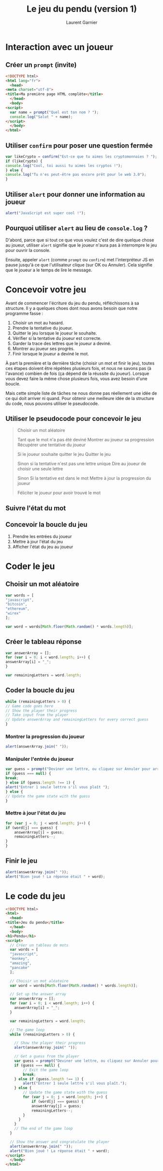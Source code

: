 #+TITLE: Le jeu du pendu (version 1)
#+AUTHOR: Laurent Garnier

* Interaction avec un joueur
** Créer un =prompt= (invite)

   #+BEGIN_SRC html
     <!DOCTYPE html>
     <html lang="fr">
       <head>
	 <meta charset="utf-8">
	 <title>Ma première page HTML complète</title>
       </head>
       <body>
	 <script>
	   var name = prompt("Quel est ton nom ? ");
	   console.log("Salut " + name);
	 </script>
       </body>
     </html>
   #+END_SRC

** Utiliser =confirm= pour poser une question fermée

   #+BEGIN_SRC javascript
     var likeCrypto = confirm("Est-ce que tu aimes les cryptomonnaies ? ");
     if (likeCrypto) {
	 console.log("Cool, toi aussi tu aimes les cryptos !");
     } else {
	 console.log("Tu n'es peut-être pas encore prêt pour le web 3.0");
     }
   #+END_SRC

** Utiliser =alert= pour donner une information au joueur 

   #+BEGIN_SRC javascript
     alert("JavaScript est super cool !");
   #+END_SRC

** Pourquoi utiliser =alert= au lieu de =console.log= ?

   D'abord, parce que si tout ce que vous voulez c'est de dire quelque
   chose au joueur, utiliser =alert= signifie que le joueur n'aura pas
   à interrompre le jeu pour ouvrir la console. 

   Ensuite, appeler =alert= (comme =prompt= ou =confirm=) met
   l'interpréteur JS en pause jusqu'à ce que l'utilisateur clique (sur
   OK ou Annuler). Cela signifie que le joueur a le temps de lire le
   message.

* Concevoir votre jeu  

  Avant de commencer l'écriture du jeu du pendu, réfléchissons à sa
  structure. Il y a quelques choes dont nous avons besoin que notre
  programme fasse :
  1. Choisir un mot au hasard.
  2. Prendre la tentative du joueur.
  3. Quitter le jeu lorsque le joueur le souhaite.
  4. Vérifier si la tentative du joueur est correcte.
  5. Garder la trace des lettres que le joueur a deviné.
  6. Montrer au joueur ses progrès.
  7. Finir lorsque le joueur a deviné le mot.

  À part la première et la dernière tâche (choisir un mot et finir le
  jeu), toutes ces étapes doivent être répétées plusieurs fois, et
  nous ne savons pas (à l'avance) combien de fois (ça dépend de la
  réussite du joueur). Lorsque vous devez faire la même chose
  plusieurs fois, vous avez besoin d'une boucle.

  Mais cette simple liste de tâches ne nous donne pas réellement une
  idée de ce qui doit arriver ni quand. Pour obtenir une meilleure
  idée de la structure du code, nous pouvons utiliser le pseudocode.

** Utiliser le pseudocode pour concevoir le jeu

   #+BEGIN_QUOTE
     Choisir un mot aléatoire

     Tant que le mot n'a pas été deviné 
	 Montrer au joueur sa progression
	 Récupérer une tentative du joueur

	 Si le joueur souhaite quitter le jeu 
	     Quitter le jeu
	 
	 Sinon si la tentative n'est pas une lettre unique 
	     Dire au joueur de choisir une seule lettre
	 
	 Sinon
	     Si la tentative est dans le mot 
		 Mettre à jour la progression du joueur
	 

     Féliciter le joueur pour avoir trouvé le mot
   #+END_QUOTE
   
** Suivre l'état du mot    

** Concevoir la boucle du jeu   

   1. Prendre les entrées du joueur
   2. Mettre à jour l'état du jeu
   3. Afficher l'état du jeu au joueur

* Coder le jeu
** Choisir un mot aléatoire

   #+BEGIN_SRC javascript
     var words = [
	 "javascript",
	 "bitcoin",
	 "ethereum",
	 "wirex"
     ];

     var word = words[Math.floor(Math.random() * words.length)];
   #+END_SRC

** Créer le tableau réponse   

   #+BEGIN_SRC javascript
     var answerArray = [];
     for (var i = 0; i < word.length; i++) {
	 answerArray[i] = "_";
     }

     var remainingLetters = word.length;
   #+END_SRC

** Coder la boucle du jeu

   #+BEGIN_SRC javascript
     while (remainingLetters > 0) {
	 // Game code goes here
	 // Show the player their progress
	 // Take input from the player
	 // Update answerArray and remainingLetters for every correct guess
     }
   #+END_SRC

*** Montrer la progression du joueur 

    #+BEGIN_SRC javascript
      alert(answerArray.join(" "));
    #+END_SRC

*** Manipuler l'entrée du joueur 

    #+BEGIN_SRC javascript
      var guess = prompt("Deviner une lettre, ou cliquez sur Annuler pour arrêter.");
      if (guess === null) {
	  break;
      } else if (guess.length !== 1) {
	  alert("Entrer 1 seule lettre s'il vous plaît ");
      } else {
	  // Update the game state with the guess
      }
    #+END_SRC

*** Mettre à jour l'état du jeu

    #+BEGIN_SRC javascript
      for (var j = 0; j < word.length; j++) {
	  if (word[j] === guess) {
	      answerArray[j] = guess;
	      remainingLetters--;
	  }
      }
    #+END_SRC

** Finir le jeu

   #+BEGIN_SRC javascript
     alert(answerArray.join(" "));
     alert("Bien joué ! La réponse était " + word);
   #+END_SRC

* Le code du jeu

  #+BEGIN_SRC html
    <!DOCTYPE html>
    <html>
      <head>
	<title>Jeu du pendu</title>
      </head>
      <body>
	<h1>Pendu</h1>
	<script>
	  // Créer un tableau de mots
	  var words = [
	  "javascript",
	  "monkey",
	  "amazing",
	  "pancake"
	  ];

	  // Choisir un mot aléatoire
	  var word = words[Math.floor(Math.random() * words.length)];

	  // Set up the answer array
	  var answerArray = [];
	  for (var i = 0; i < word.length; i++) {
	  	answerArray[i] = "_";
	  }

	  var remainingLetters = word.length;

	  // The game loop
	  while (remainingLetters > 0) {

	    // Show the player their progress
	    alert(answerArray.join(" "));

	    // Get a guess from the player
	    var guess = prompt("Deviner une lettre, ou cliquez sur Annuler pour arrêter.");
	    if (guess === null) {
	    	// Exit the game loop
	    	break;
	    } else if (guess.length !== 1) {
	    	alert("Entrer 1 seule lettre s'il vous plaît.");
	    } else {
	    	// Update the game state with the guess
	    	for (var j = 0; j < word.length; j++) {
	    		if (word[j] === guess) {
				answerArray[j] = guess;
				remainingLetters--;
			}
	      }
	    }
	    // The end of the game loop
	  }

	  // Show the answer and congratulate the player
	  alert(answerArray.join(" "));
	  alert("Bien joué ! La réponse était " + word);
	</script>
      </body>
    </html>
  #+END_SRC
